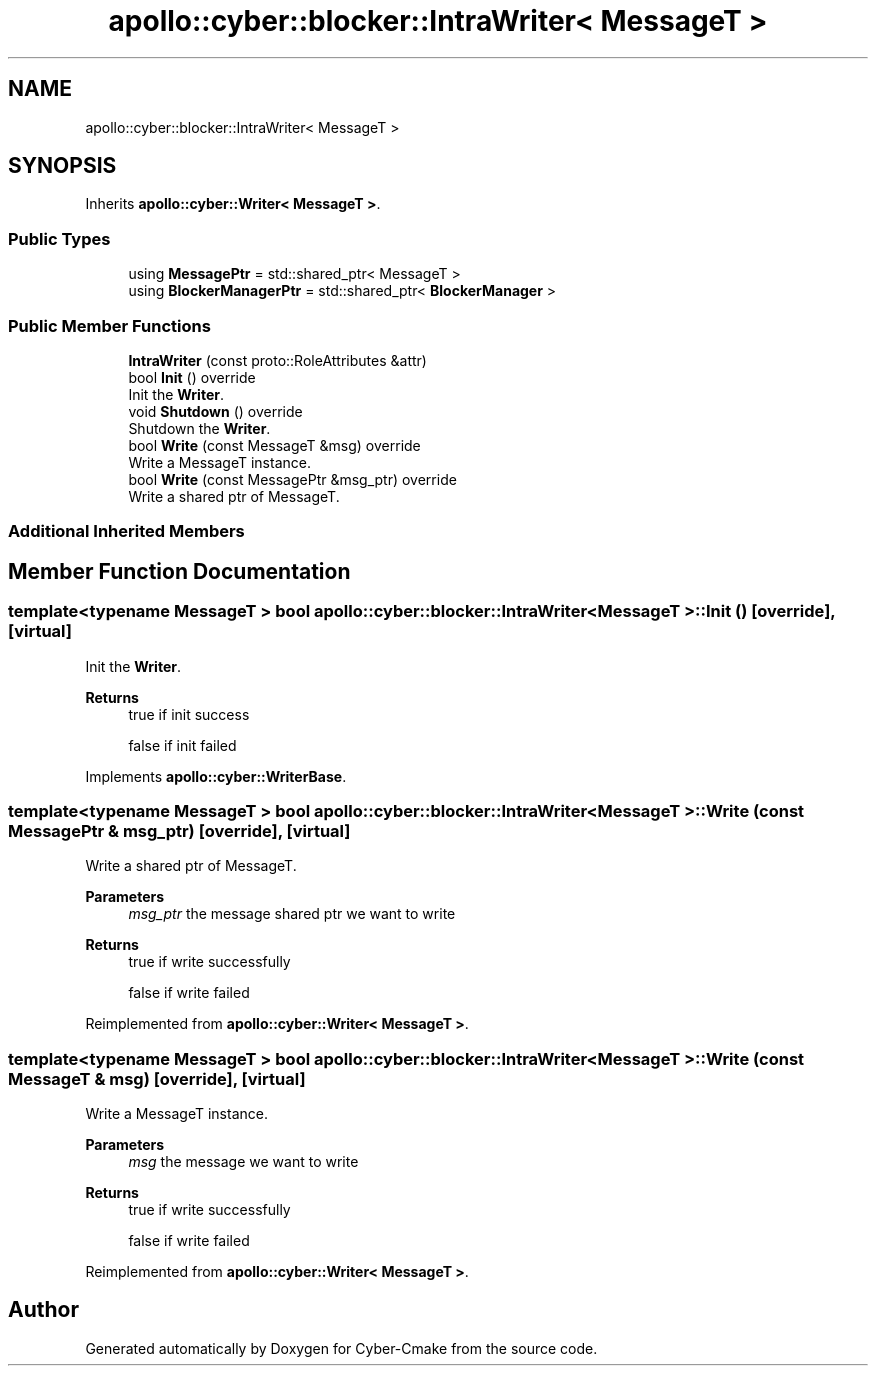 .TH "apollo::cyber::blocker::IntraWriter< MessageT >" 3 "Thu Aug 31 2023" "Cyber-Cmake" \" -*- nroff -*-
.ad l
.nh
.SH NAME
apollo::cyber::blocker::IntraWriter< MessageT >
.SH SYNOPSIS
.br
.PP
.PP
Inherits \fBapollo::cyber::Writer< MessageT >\fP\&.
.SS "Public Types"

.in +1c
.ti -1c
.RI "using \fBMessagePtr\fP = std::shared_ptr< MessageT >"
.br
.ti -1c
.RI "using \fBBlockerManagerPtr\fP = std::shared_ptr< \fBBlockerManager\fP >"
.br
.in -1c
.SS "Public Member Functions"

.in +1c
.ti -1c
.RI "\fBIntraWriter\fP (const proto::RoleAttributes &attr)"
.br
.ti -1c
.RI "bool \fBInit\fP () override"
.br
.RI "Init the \fBWriter\fP\&. "
.ti -1c
.RI "void \fBShutdown\fP () override"
.br
.RI "Shutdown the \fBWriter\fP\&. "
.ti -1c
.RI "bool \fBWrite\fP (const MessageT &msg) override"
.br
.RI "Write a MessageT instance\&. "
.ti -1c
.RI "bool \fBWrite\fP (const MessagePtr &msg_ptr) override"
.br
.RI "Write a shared ptr of MessageT\&. "
.in -1c
.SS "Additional Inherited Members"
.SH "Member Function Documentation"
.PP 
.SS "template<typename MessageT > bool \fBapollo::cyber::blocker::IntraWriter\fP< MessageT >::Init ()\fC [override]\fP, \fC [virtual]\fP"

.PP
Init the \fBWriter\fP\&. 
.PP
\fBReturns\fP
.RS 4
true if init success 
.PP
false if init failed 
.RE
.PP

.PP
Implements \fBapollo::cyber::WriterBase\fP\&.
.SS "template<typename MessageT > bool \fBapollo::cyber::blocker::IntraWriter\fP< MessageT >::Write (const MessagePtr & msg_ptr)\fC [override]\fP, \fC [virtual]\fP"

.PP
Write a shared ptr of MessageT\&. 
.PP
\fBParameters\fP
.RS 4
\fImsg_ptr\fP the message shared ptr we want to write 
.RE
.PP
\fBReturns\fP
.RS 4
true if write successfully 
.PP
false if write failed 
.RE
.PP

.PP
Reimplemented from \fBapollo::cyber::Writer< MessageT >\fP\&.
.SS "template<typename MessageT > bool \fBapollo::cyber::blocker::IntraWriter\fP< MessageT >::Write (const MessageT & msg)\fC [override]\fP, \fC [virtual]\fP"

.PP
Write a MessageT instance\&. 
.PP
\fBParameters\fP
.RS 4
\fImsg\fP the message we want to write 
.RE
.PP
\fBReturns\fP
.RS 4
true if write successfully 
.PP
false if write failed 
.RE
.PP

.PP
Reimplemented from \fBapollo::cyber::Writer< MessageT >\fP\&.

.SH "Author"
.PP 
Generated automatically by Doxygen for Cyber-Cmake from the source code\&.

